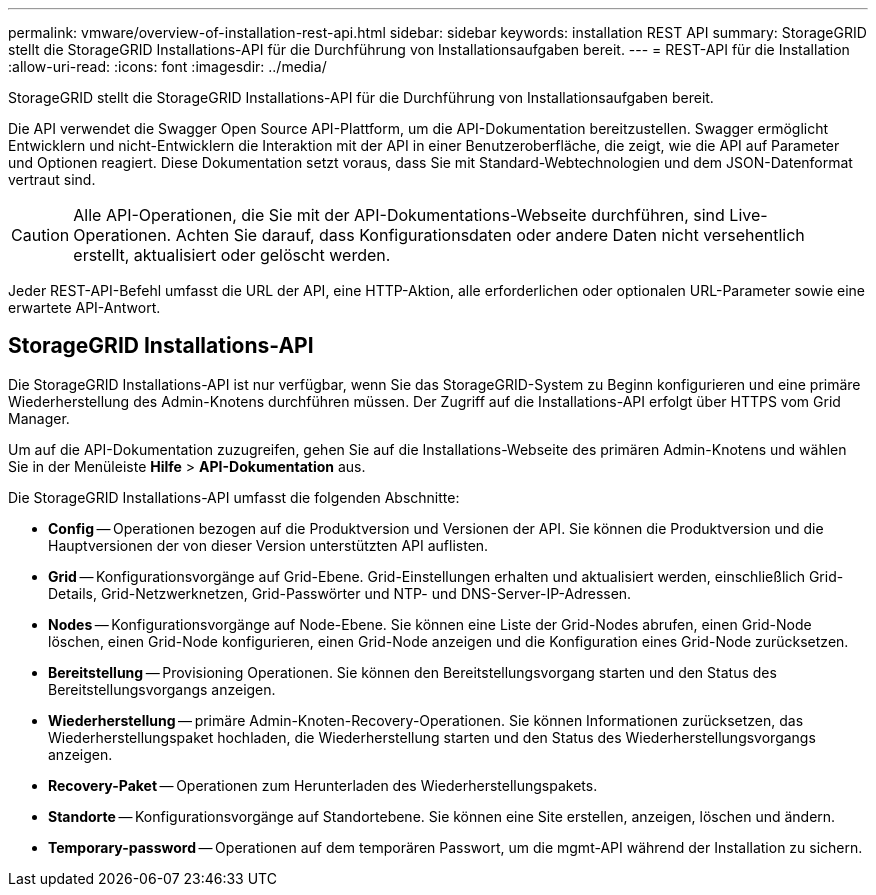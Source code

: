 ---
permalink: vmware/overview-of-installation-rest-api.html 
sidebar: sidebar 
keywords: installation REST API 
summary: StorageGRID stellt die StorageGRID Installations-API für die Durchführung von Installationsaufgaben bereit. 
---
= REST-API für die Installation
:allow-uri-read: 
:icons: font
:imagesdir: ../media/


[role="lead"]
StorageGRID stellt die StorageGRID Installations-API für die Durchführung von Installationsaufgaben bereit.

Die API verwendet die Swagger Open Source API-Plattform, um die API-Dokumentation bereitzustellen. Swagger ermöglicht Entwicklern und nicht-Entwicklern die Interaktion mit der API in einer Benutzeroberfläche, die zeigt, wie die API auf Parameter und Optionen reagiert. Diese Dokumentation setzt voraus, dass Sie mit Standard-Webtechnologien und dem JSON-Datenformat vertraut sind.


CAUTION: Alle API-Operationen, die Sie mit der API-Dokumentations-Webseite durchführen, sind Live-Operationen. Achten Sie darauf, dass Konfigurationsdaten oder andere Daten nicht versehentlich erstellt, aktualisiert oder gelöscht werden.

Jeder REST-API-Befehl umfasst die URL der API, eine HTTP-Aktion, alle erforderlichen oder optionalen URL-Parameter sowie eine erwartete API-Antwort.



== StorageGRID Installations-API

Die StorageGRID Installations-API ist nur verfügbar, wenn Sie das StorageGRID-System zu Beginn konfigurieren und eine primäre Wiederherstellung des Admin-Knotens durchführen müssen. Der Zugriff auf die Installations-API erfolgt über HTTPS vom Grid Manager.

Um auf die API-Dokumentation zuzugreifen, gehen Sie auf die Installations-Webseite des primären Admin-Knotens und wählen Sie in der Menüleiste *Hilfe* > *API-Dokumentation* aus.

Die StorageGRID Installations-API umfasst die folgenden Abschnitte:

* *Config* -- Operationen bezogen auf die Produktversion und Versionen der API. Sie können die Produktversion und die Hauptversionen der von dieser Version unterstützten API auflisten.
* *Grid* -- Konfigurationsvorgänge auf Grid-Ebene. Grid-Einstellungen erhalten und aktualisiert werden, einschließlich Grid-Details, Grid-Netzwerknetzen, Grid-Passwörter und NTP- und DNS-Server-IP-Adressen.
* *Nodes* -- Konfigurationsvorgänge auf Node-Ebene. Sie können eine Liste der Grid-Nodes abrufen, einen Grid-Node löschen, einen Grid-Node konfigurieren, einen Grid-Node anzeigen und die Konfiguration eines Grid-Node zurücksetzen.
* *Bereitstellung* -- Provisioning Operationen. Sie können den Bereitstellungsvorgang starten und den Status des Bereitstellungsvorgangs anzeigen.
* *Wiederherstellung* -- primäre Admin-Knoten-Recovery-Operationen. Sie können Informationen zurücksetzen, das Wiederherstellungspaket hochladen, die Wiederherstellung starten und den Status des Wiederherstellungsvorgangs anzeigen.
* *Recovery-Paket* -- Operationen zum Herunterladen des Wiederherstellungspakets.
* *Standorte* -- Konfigurationsvorgänge auf Standortebene. Sie können eine Site erstellen, anzeigen, löschen und ändern.
* *Temporary-password* -- Operationen auf dem temporären Passwort, um die mgmt-API während der Installation zu sichern.

